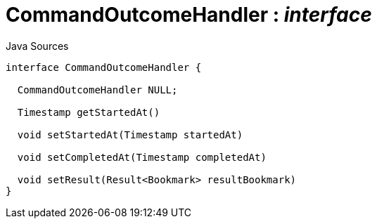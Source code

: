 = CommandOutcomeHandler : _interface_
:Notice: Licensed to the Apache Software Foundation (ASF) under one or more contributor license agreements. See the NOTICE file distributed with this work for additional information regarding copyright ownership. The ASF licenses this file to you under the Apache License, Version 2.0 (the "License"); you may not use this file except in compliance with the License. You may obtain a copy of the License at. http://www.apache.org/licenses/LICENSE-2.0 . Unless required by applicable law or agreed to in writing, software distributed under the License is distributed on an "AS IS" BASIS, WITHOUT WARRANTIES OR  CONDITIONS OF ANY KIND, either express or implied. See the License for the specific language governing permissions and limitations under the License.

.Java Sources
[source,java]
----
interface CommandOutcomeHandler {

  CommandOutcomeHandler NULL;

  Timestamp getStartedAt()

  void setStartedAt(Timestamp startedAt)

  void setCompletedAt(Timestamp completedAt)

  void setResult(Result<Bookmark> resultBookmark)
}
----

